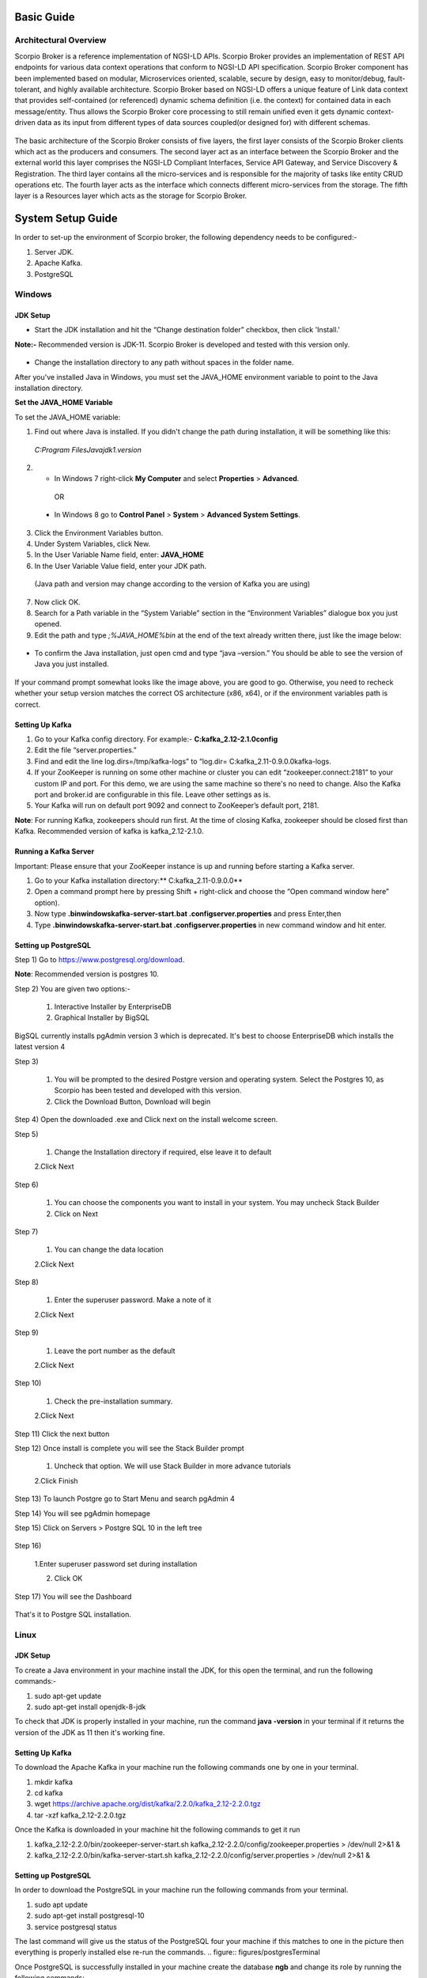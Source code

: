 ***********
Basic Guide
***********

Architectural Overview
######################
Scorpio Broker is a reference implementation of NGSI-LD APIs. Scorpio Broker provides an implementation of REST API endpoints for various data context operations that conform to NGSI-LD API specification. Scorpio Broker component has been implemented based on modular, Microservices oriented, scalable, secure by design, easy to monitor/debug, fault-tolerant, and highly available architecture. Scorpio Broker based on NGSI-LD offers a unique feature of Link data context that provides self-contained (or referenced) dynamic schema definition (i.e. the context) for contained data in each message/entity. Thus allows the Scorpio Broker core processing to still remain unified even it gets dynamic context-driven data as its input from different types of data sources coupled(or designed for) with different schemas.

.. figure:: figures/architecture.png

The basic architecture of the Scorpio Broker consists of five layers, the first layer consists of the Scorpio Broker clients which act as the producers and consumers. The second layer act as an interface between the Scorpio Broker and the external world this layer comprises the NGSI-LD Compliant Interfaces, Service API Gateway, and Service Discovery & Registration. The third layer contains all the micro-services and is responsible for the majority of tasks like entity CRUD operations etc. The fourth layer acts as the interface which connects different micro-services from the storage. The fifth layer is a Resources layer which acts as the storage for Scorpio Broker.

******************
System Setup Guide
******************

In order to set-up the environment of Scorpio broker, the following dependency needs to be configured:-

1. Server JDK.
2. Apache Kafka.
3. PostgreSQL


Windows
#######

JDK Setup
*********

- Start the JDK installation and hit the “Change destination folder” checkbox, then click 'Install.'

**Note:-** Recommended version is JDK-11. Scorpio Broker is developed and tested with this version only.

.. figure:: figures/jdk-1.png

- Change the installation directory to any path without spaces in the folder name.


After you've installed Java in Windows, you must set the  JAVA_HOME  environment variable to point to the Java installation directory.

**Set the JAVA_HOME Variable**

To set the JAVA_HOME variable:

1. Find out where Java is installed. If you didn't change the path during installation, it will be something like this:

 *C:\Program Files\Java\jdk1.version*

2. - In Windows 7 right-click **My Computer** and select **Properties** > **Advanced**.

  OR

 - In Windows 8 go to **Control Panel** > **System** > **Advanced System Settings**.

3. Click the Environment Variables button.

4. Under System Variables, click New.

5. In the User Variable Name field, enter: **JAVA_HOME**

6. In the User Variable Value field, enter your JDK  path.

 (Java path and version may change according to the version of Kafka you are using)

7. Now click OK.

8. Search for a Path variable in the “System Variable” section in the “Environment Variables” dialogue box you just opened.

9. Edit the path and type *;%JAVA_HOME%\bin* at the end of the text already written there, just like the image below:

.. figure:: figures/jdk-3.png


- To confirm the Java installation, just open cmd and type “java –version.” You should be able to see the version of Java you just installed.

.. figure:: figures/jdk-4.png

If your command prompt somewhat looks like the image above, you are good to go. Otherwise, you need to recheck whether your setup version matches the correct OS architecture (x86, x64), or if the environment variables path is correct.


Setting Up Kafka
****************

1. Go to your Kafka config directory. For example:- **C:\kafka_2.12-2.1.0\config**
2. Edit the file “server.properties.”
3. Find and edit the line log.dirs=/tmp/kafka-logs” to “log.dir= C:\kafka_2.11-0.9.0.0\kafka-logs.
4. If your ZooKeeper is running on some other machine or cluster you can edit “zookeeper.connect:2181” to your custom IP and port. For this demo, we are using the same machine so there's no need to change. Also the Kafka port and broker.id are configurable in this file. Leave other settings as is.
5. Your Kafka will run on default port 9092 and connect to ZooKeeper’s default port, 2181.

**Note**: For running Kafka, zookeepers should run first. At the time of closing Kafka, zookeeper should be closed first than Kafka. Recommended version of kafka is kafka_2.12-2.1.0.


Running a Kafka Server
**********************

Important: Please ensure that your ZooKeeper instance is up and running before starting a Kafka server.

1. Go to your Kafka installation directory:** C:\kafka_2.11-0.9.0.0\**
2. Open a command prompt here by pressing Shift + right-click and choose the “Open command window here” option).
3. Now type **.\bin\windows\kafka-server-start.bat .\config\server.properties** and press Enter,then
4. Type **.\bin\windows\kafka-server-start.bat .\config\server.properties** in new command window and hit enter.

Setting up PostgreSQL
*********************

Step 1) Go to https://www.postgresql.org/download.

**Note**: Recommended version is postgres 10. 

Step 2) You are given two options:-

 1. Interactive Installer by EnterpriseDB
 2. Graphical Installer by BigSQL

BigSQL currently installs pgAdmin version 3 which is deprecated. It's best to choose EnterpriseDB which installs the latest version 4


Step 3)

 1. You will be prompted to the desired Postgre version and operating system. Select the Postgres 10, as Scorpio has been tested and developed with this version.

 2. Click the Download Button, Download will begin

Step 4) Open the downloaded .exe and Click next on the install welcome screen.


Step 5) 

 1. Change the Installation directory if required, else leave it to default

 2.Click Next


Step 6)

 1. You can choose the components you want to install in your system. You may uncheck Stack Builder

 2. Click on Next


Step 7)

 1. You can change the data location

 2.Click Next


Step 8)

 1. Enter the superuser password. Make a note of it

 2.Click Next


Step 9)

 1. Leave the port number as the default

 2.Click Next


Step 10)

 1. Check the pre-installation summary.

 2.Click Next

Step 11) Click the next button

Step 12) Once install is complete you will see the Stack Builder prompt

 1. Uncheck that option. We will use Stack Builder in more advance tutorials

 2.Click Finish

Step 13) To launch Postgre go to Start Menu and search pgAdmin 4

Step 14) You will see pgAdmin homepage

Step 15) Click on Servers > Postgre SQL 10 in the left tree

.. figure:: figures/dbconfig-1.png

Step 16)

 1.Enter superuser password set during installation

 2. Click OK

Step 17) You will see the Dashboard

.. figure:: figures/dbconfig-2.png

That's it to Postgre SQL installation.

Linux
#####

JDK Setup
*********

To create a Java environment in your machine install the JDK, for this open the terminal, and run the following commands:-

1. sudo apt-get update

2. sudo apt-get install openjdk-8-jdk

To check that JDK is properly installed in your machine, run the command **java -version** in your terminal if it returns the version of the JDK as 11 then it's working fine.

.. figure:: figures/javaTerminal

Setting Up Kafka
****************

To download the Apache Kafka in your machine run the following commands one by one in your terminal.

1. mkdir kafka
2. cd kafka
3. wget https://archive.apache.org/dist/kafka/2.2.0/kafka_2.12-2.2.0.tgz
4. tar -xzf kafka_2.12-2.2.0.tgz

Once the Kafka is downloaded in your machine hit the following commands to get it run

1. kafka_2.12-2.2.0/bin/zookeeper-server-start.sh kafka_2.12-2.2.0/config/zookeeper.properties > /dev/null 2>&1 &
2. kafka_2.12-2.2.0/bin/kafka-server-start.sh kafka_2.12-2.2.0/config/server.properties > /dev/null 2>&1 &

Setting up PostgreSQL
*********************

In order to download the PostgreSQL in your machine run the following commands from your terminal.

1. sudo apt update
2. sudo apt-get install postgresql-10
3. service postgresql status

The last command will give us the status of the PostgreSQL four your machine if this matches to 
one in the picture then everything is properly installed else re-run the commands.
.. figure:: figures/postgresTerminal

Once PostgreSQL is successfully installed in your machine create the database **ngb** and change its role by running the following commands:

1.	psql -U postgres -c "create database ngb;"
2.	psql -U postgres -c "create user ngb with password 'ngb';"
3.	psql -U postgres -c "alter database ngb owner to ngb;"
4.	psql -U postgres -c "grant all privileges on database ngb to ngb;"
5.	psql -U postgres -c "alter role ngb superuser;"
6.	sudo apt install postgresql-10-postgis-2.4
7.	sudo apt install postgresql-10-postgis-scripts
8.	sudo -u postgres psql -U postgres -c "create extension postgis;

After this your PostgreSql is ready to use for Scorpio Boker.
